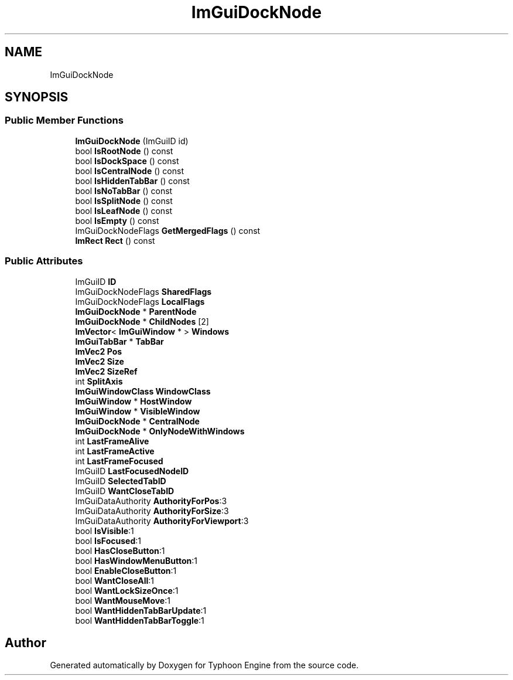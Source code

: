 .TH "ImGuiDockNode" 3 "Sat Jul 20 2019" "Version 0.1" "Typhoon Engine" \" -*- nroff -*-
.ad l
.nh
.SH NAME
ImGuiDockNode
.SH SYNOPSIS
.br
.PP
.SS "Public Member Functions"

.in +1c
.ti -1c
.RI "\fBImGuiDockNode\fP (ImGuiID id)"
.br
.ti -1c
.RI "bool \fBIsRootNode\fP () const"
.br
.ti -1c
.RI "bool \fBIsDockSpace\fP () const"
.br
.ti -1c
.RI "bool \fBIsCentralNode\fP () const"
.br
.ti -1c
.RI "bool \fBIsHiddenTabBar\fP () const"
.br
.ti -1c
.RI "bool \fBIsNoTabBar\fP () const"
.br
.ti -1c
.RI "bool \fBIsSplitNode\fP () const"
.br
.ti -1c
.RI "bool \fBIsLeafNode\fP () const"
.br
.ti -1c
.RI "bool \fBIsEmpty\fP () const"
.br
.ti -1c
.RI "ImGuiDockNodeFlags \fBGetMergedFlags\fP () const"
.br
.ti -1c
.RI "\fBImRect\fP \fBRect\fP () const"
.br
.in -1c
.SS "Public Attributes"

.in +1c
.ti -1c
.RI "ImGuiID \fBID\fP"
.br
.ti -1c
.RI "ImGuiDockNodeFlags \fBSharedFlags\fP"
.br
.ti -1c
.RI "ImGuiDockNodeFlags \fBLocalFlags\fP"
.br
.ti -1c
.RI "\fBImGuiDockNode\fP * \fBParentNode\fP"
.br
.ti -1c
.RI "\fBImGuiDockNode\fP * \fBChildNodes\fP [2]"
.br
.ti -1c
.RI "\fBImVector\fP< \fBImGuiWindow\fP * > \fBWindows\fP"
.br
.ti -1c
.RI "\fBImGuiTabBar\fP * \fBTabBar\fP"
.br
.ti -1c
.RI "\fBImVec2\fP \fBPos\fP"
.br
.ti -1c
.RI "\fBImVec2\fP \fBSize\fP"
.br
.ti -1c
.RI "\fBImVec2\fP \fBSizeRef\fP"
.br
.ti -1c
.RI "int \fBSplitAxis\fP"
.br
.ti -1c
.RI "\fBImGuiWindowClass\fP \fBWindowClass\fP"
.br
.ti -1c
.RI "\fBImGuiWindow\fP * \fBHostWindow\fP"
.br
.ti -1c
.RI "\fBImGuiWindow\fP * \fBVisibleWindow\fP"
.br
.ti -1c
.RI "\fBImGuiDockNode\fP * \fBCentralNode\fP"
.br
.ti -1c
.RI "\fBImGuiDockNode\fP * \fBOnlyNodeWithWindows\fP"
.br
.ti -1c
.RI "int \fBLastFrameAlive\fP"
.br
.ti -1c
.RI "int \fBLastFrameActive\fP"
.br
.ti -1c
.RI "int \fBLastFrameFocused\fP"
.br
.ti -1c
.RI "ImGuiID \fBLastFocusedNodeID\fP"
.br
.ti -1c
.RI "ImGuiID \fBSelectedTabID\fP"
.br
.ti -1c
.RI "ImGuiID \fBWantCloseTabID\fP"
.br
.ti -1c
.RI "ImGuiDataAuthority \fBAuthorityForPos\fP:3"
.br
.ti -1c
.RI "ImGuiDataAuthority \fBAuthorityForSize\fP:3"
.br
.ti -1c
.RI "ImGuiDataAuthority \fBAuthorityForViewport\fP:3"
.br
.ti -1c
.RI "bool \fBIsVisible\fP:1"
.br
.ti -1c
.RI "bool \fBIsFocused\fP:1"
.br
.ti -1c
.RI "bool \fBHasCloseButton\fP:1"
.br
.ti -1c
.RI "bool \fBHasWindowMenuButton\fP:1"
.br
.ti -1c
.RI "bool \fBEnableCloseButton\fP:1"
.br
.ti -1c
.RI "bool \fBWantCloseAll\fP:1"
.br
.ti -1c
.RI "bool \fBWantLockSizeOnce\fP:1"
.br
.ti -1c
.RI "bool \fBWantMouseMove\fP:1"
.br
.ti -1c
.RI "bool \fBWantHiddenTabBarUpdate\fP:1"
.br
.ti -1c
.RI "bool \fBWantHiddenTabBarToggle\fP:1"
.br
.in -1c

.SH "Author"
.PP 
Generated automatically by Doxygen for Typhoon Engine from the source code\&.

